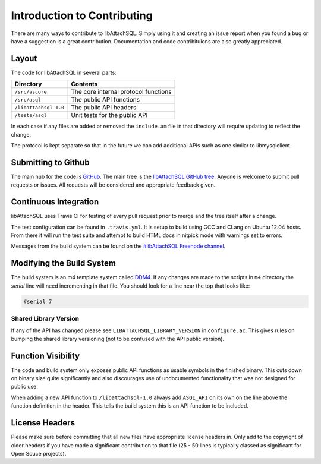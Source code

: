 Introduction to Contributing
============================

There are many ways to contribute to libAttachSQL.  Simply using it and creating an issue report when you found a bug or have a suggestion is a great contribution.  Documentation and code contribituions are also greatly appreciated.

Layout
------

The code for libAttachSQL in several parts:

+-----------------------+--------------------------------------+
| Directory             | Contents                             |
+=======================+======================================+
| ``/src/ascore``       | The core internal protocol functions |
+-----------------------+--------------------------------------+
| ``/src/asql``         | The public API functions             |
+-----------------------+--------------------------------------+
| ``/libattachsql-1.0`` | The public API headers               |
+-----------------------+--------------------------------------+
| ``/tests/asql``       | Unit tests for the public API        |
+-----------------------+--------------------------------------+

In each case if any files are added or removed the ``include.am`` file in that directory will require updating to reflect the change.

The protocol is kept separate so that in the future we can add additional APIs such as one similar to libmysqlclient.

Submitting to Github
--------------------

The main hub for the code is `GitHub <https://github.com/>`_.  The main tree is the `libAttachSQL GitHub tree <https://github.com/libattachsql/libattachsql>`_.  Anyone is welcome to submit pull requests or issues.  All requests will be considered and appropriate feedback given.

Continuous Integration
----------------------

libAttachSQL uses Travis CI for testing of every pull request prior to merge and the tree itself after a change.

The test configuration can be found in ``.travis.yml``.  It is setup to build using GCC and CLang on Ubuntu 12.04 hosts.  From there it will run the test suite and attempt to build HTML docs in nitpick mode with warnings set to errors.

Messages from the build system can be found on the `#libAttachSQL Freenode channel <irc://chat.freenode.net/libAttachSQL>`_.

Modifying the Build System
--------------------------

The build system is an m4 template system called `DDM4 <https://github.com/BrianAker/DDM4>`_.  If any changes are made to the scripts in ``m4`` directory the *serial* line will need incrementing in that file.  You should look for a line near the top that looks like:

.. code-block:: makefile

   #serial 7

Shared Library Version
^^^^^^^^^^^^^^^^^^^^^^

If any of the API has changed please see ``LIBATTACHSQL_LIBRARY_VERSION`` in ``configure.ac``.  This gives rules on bumping the shared library versioning (not to be confused with the API public version).

Function Visibility
-------------------

The code and build system only exposes public API functions as usable symbols in the finished binary.  This cuts down on binary size quite significantly and also discourages use of undocumented functionality that was not designed for public use.

When adding a new API function to ``/libattachsql-1.0`` always add ``ASQL_API`` on its own on the line above the function definition in the header.  This tells the build system this is an API function to be included.

License Headers
---------------

Please make sure before committing that all new files have appropriate license headers in.  Only add to the copyright of older headers if you have made a significant contribution to that file (25 - 50 lines is typically classed as significant for Open Souce projects).

